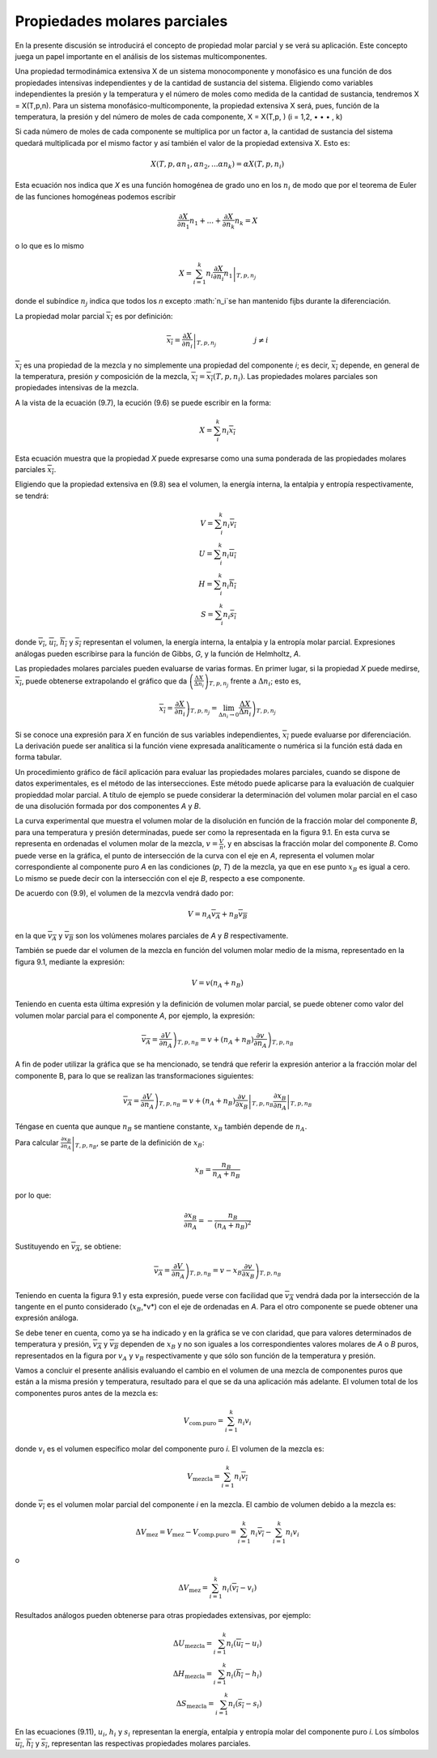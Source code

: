 Propiedades molares parciales
=============================

En la presente discusión se introducirá el concepto de propiedad molar parcial y se verá su aplicación. Este concepto juega un papel importante en el análisis de los sistemas multicomponentes.

Una propiedad termodinámica extensiva X de un sistema monocomponente y monofásico es una función de dos propiedades intensivas independientes y de la cantidad de sustancia del sistema. Eligiendo como variables independientes la presión y la temperatura y el número de moles como medida de la cantidad de sustancia, tendremos X = X(T,p,n). Para un sistema monofásico-multicomponente, la propiedad extensiva X será, pues, función de la temperatura, la presión y del número de moles de cada componente, X = X(T,p, ) (i = 1,2, • • • , k)

Si cada número de moles de cada componente se multiplica por un factor a, la cantidad de sustancia del sistema quedará multiplicada por el mismo factor y así también el valor de la propiedad extensiva X. Esto es:

.. math::

   X(T,p,\alpha n_1, \alpha n_2, ... \alpha n_k) = \alpha X(T,p,n_i)
   
   
Esta ecuación nos indica que *X* es una función homogénea de grado uno en los :math:`n_i` de modo que por el teorema de Euler de las funciones homogéneas podemos escribir

.. math::

   \frac{\partial X}{\partial n_1} n_1 + ... + \frac{\partial X}{\partial n_k} n_k = X

o lo que es lo mismo

.. math::

   X = \sum_{i=1}^k n_i \left. \frac{\partial X}{\partial n_i} n_1 \right|_{T,p,n_j}
 
donde el subíndice :math:`n_j` indica que todos los *n* excepto :math:`n_i`se han mantenido fijbs durante la diferenciación.

La propiedad molar parcial :math:`\overline{x_i}` es por definición:

.. math::

   \overline{x_i} = \left. \frac{\partial X}{\partial n_i}  \right|_{T,p,n_j} \hspace{2cm} j \neq i



:math:`\overline{x_i}` es una propiedad de la mezcla y no simplemente una propiedad del componente *i*; es decir, :math:`\overline{x_i}` depende, en general de la temperatura, presión *y* composición de la mezcla, :math:`\overline{x_i}=\overline{x_i}(T,p,n_i)`. Las propiedades molares parciales son propiedades intensivas de la mezcla.

A la vista de la ecuación (9.7), la ecución (9.6) se puede escribir en la forma:

.. math::

   X= \sum_i^k n_i \overline{x_i}

Esta ecuación muestra que la propiedad *X* puede expresarse como una suma ponderada de las propiedades molares parciales :math:`\overline{x_i}`.

Eligiendo que la propiedad extensiva en (9.8) sea el volumen, la energía interna, la entalpia y entropía respectivamente, se tendrá:

.. math::

   V= \sum_i^k n_i \overline{v_i} \\
   U= \sum_i^k n_i \overline{u_i} \\
   H= \sum_i^k n_i \overline{h_i} \\
   S= \sum_i^k n_i \overline{s_i} 
   


donde :math:`\overline{v_i}`, :math:`\overline{u_i}`, :math:`\overline{h_i}` y :math:`\overline{s_i}` representan el volumen, la energía interna, la entalpia y la entropía molar parcial. Expresiones análogas pueden escribirse para la función de Gibbs, *G*, y la función de Helmholtz, *A*.

Las propiedades molares parciales pueden evaluarse de varias formas. 
En primer lugar, si la propiedad *X* puede medirse, :math:`\overline{x_i}`, puede obtenerse extrapolando el gráfico que da :math:`\left( \frac{\Delta X}{\Delta n_i} \right)_{T,p,n_j}` frente a :math:`\Delta n_i`; esto es,

.. math::

   \overline{x_i} = \left. \frac{\partial X}{\partial n_i} \right)_{T,p,n_j} = \lim_{\Delta n_i \rightarrow 0} \left. \frac{\Delta X}{\Delta n_i} \right)_{T,p,n_j} 

Si se conoce una expresión para *X* en función de sus variables independientes, :math:`\overline{x_i}` puede evaluarse por diferenciación. La derivación puede ser analítica si la función viene expresada analíticamente o numérica si la función está dada en forma tabular.

Un procedimiento gráfico de fácil aplicación para evaluar las propiedades molares parciales, cuando se dispone de datos experimentales, es el método de las intersecciones. Este método puede aplicarse para la evaluación de cualquier propieddad molar parcial. A título de ejemplo se puede considerar la determinación del volumen molar parcial en el caso de una disolución formada por dos componentes *A* y *B*.

La curva experimental que muestra el volumen molar de la disolución en función de la fracción molar del componente *B*, para una temperatura y presión determinadas, puede ser como la representada en la figura 9.1. En esta curva se representa en ordenadas el volumen molar de la mezcla, :math:`v = \frac{V}{n}`, y en abscisas la fracción molar del componente *B*. Como puede verse en la gráfica, el punto de intersección de la curva con el eje en *A*, representa el volumen molar correspondiente al componente puro *A* en las condiciones (*p*, *T*) de la mezcla, ya que en ese punto :math:`x_B` es igual a cero. Lo mismo se puede decir con la intersección con el eje *B*, respecto a ese componente.

De acuerdo con (9.9), el volumen de la mezcvla vendrá dado por:

.. math::

   V = n_A \overline{v_A}+n_B \overline{v_B}

en la que :math:`\overline{v_A}` y :math:`\overline{v_B}` son los volúmenes molares parciales de *A* y *B* respectivamente.

También se puede dar el volumen de la mezcla en función del volumen molar medio de la misma, representado en la figura 9.1, mediante la expresión:

.. math::

   V = v(n_A +n_B)

Teniendo en cuenta esta última expresión y la definición de volumen molar parcial, se puede obtener como valor del volumen molar parcial para el componente *A*, por ejemplo, la expresión:

.. math::

   \overline{v_A} = \left. \frac{\partial V}{\partial n_A} \right)_{T,p,n_B} = v + (n_A+n_B) \left. \frac{\partial v}{\partial n_A} \right)_{T,p,n_B}
   
A fin de poder utilizar la gráfica que se ha mencionado, se tendrá que referir la expresión anterior a la fracción molar del componente B, para lo que se realizan las transformaciones siguientes:

.. math::

   \overline{v_A} = \left. \frac{\partial V}{\partial n_A} \right)_{T,p,n_B} = v + (n_A+n_B) \left. \frac{\partial v}{\partial x_B} \right|_{T,p,n_B} \left. \frac{\partial x_B}{\partial n_A} \right|_{T,p,n_B} 

Téngase en cuenta que aunque :math:`n_B` se mantiene constante, :math:`x_B` también depende de :math:`n_A`. 

Para calcular :math:`\left. \frac{\partial x_B}{\partial n_A} \right|_{T,p,n_B}`, se parte de la definición de :math:`x_B`:

.. math::
   
   x_B = \frac{n_B}{n_A+n_B}


por lo que:

.. math::

   \frac{\partial x_B}{\partial n_A} = - \frac{n_B}{(n_A+n_B)^2}

Sustituyendo en :math:`\overline{v_A}`, se obtiene:

.. math::

   \overline{v_A} = \left. \frac{\partial V}{\partial n_A} \right)_{T,p,n_B} = v- x_B \left. \frac{\partial v}{\partial x_B} \right)_{T,p,n_B}

Teniendo en cuenta la figura 9.1 y esta expresión, puede verse con facilidad que :math:`\overline{v_A}` vendrá dada por la intersección de la tangente en el punto considerado (:math:`x_B`,*v*) con el eje de ordenadas en *A*. Para el otro componente se puede obtener una expresión análoga.

Se debe tener en cuenta, como ya se ha indicado y en la gráfica se ve con claridad, que para valores determinados de temperatura y presión, :math:`\overline{v_A}` y :math:`\overline{v_B}` dependen de :math:`x_B` y no son iguales a los correspondientes valores molares de *A* o *B* puros, representados en la figura por :math:`v_A` y :math:`v_B` respectivamente y que sólo son función de la temperatura y presión.

Vamos a concluir el presente análisis evaluando el cambio en el volumen de una mezcla de componentes puros que están a la misma presión y temperatura, resultado para el que se da una aplicación más adelante. El volumen total de los componentes puros antes de la mezcla es:

.. math::

   V_{\text{com.puro}} = \sum_{i=1}^k n_i v_i

donde :math:`v_i` es el volumen específico molar del componente puro *i*. El volumen de la mezcla es:

.. math::

   V_{\text{mezcla}} = \sum_{i=1}^k n_i \overline{v_i}

donde :math:`\overline{v_i}` es el volumen molar parcial del componente *i* en la mezcla. El cambio de volumen debido a la mezcla es:

.. math::

   \Delta V_{\text{mez}} = V_{\text{mez}}- V_{\text{comp.puro}} = \sum_{i=1}^k n_i \overline{v_i} - \sum_{i=1}^k n_i v_i

o

.. math::

   \Delta V_{\text{mez}} = \sum_{i=1}^k n_i (\overline{v_i}-v_i)

Resultados análogos pueden obtenerse para otras propiedades extensivas, por ejemplo:

.. math::

   \Delta U_{\text{mezcla}} = \sum_{i=1}^k n_i (\overline{u_i}-u_i) \\
   \Delta H_{\text{mezcla}} = \sum_{i=1}^k n_i (\overline{h_i}-h_i) \\   
   \Delta S_{\text{mezcla}} = \sum_{i=1}^k n_i (\overline{s_i}-s_i)

En las ecuaciones (9.11), :math:`u_i`, :math:`h_i` y :math:`s_i` representan la energía, entalpia y entropía molar del componente puro *i*. Los símbolos :math:`\overline{u_i}`, :math:`\overline{h_i}` y :math:`\overline{s_i}`, representan las respectivas propiedades molares parciales.
